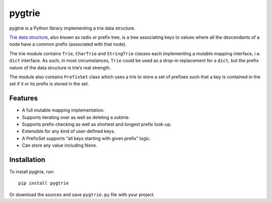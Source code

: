 pygtrie
=======

.. image:: https://readthedocs.org/projects/pygtrie/badge/?version=latest
   :target: http://pygtrie.readthedocs.org/en/latest/
   :alt: Documentation Status (latest)

.. image:: https://readthedocs.org/projects/pygtrie/badge/?version=stable
   :target: http://pygtrie.readthedocs.org/en/stable/
   :alt: Documentation Status (stable)

pygtrie is a Python library implementing a trie data structure.

`Trie data structure <http://en.wikipedia.org/wiki/Trie>`_, also known
as radix or prefix tree, is a tree associating keys to values where
all the descendants of a node have a common prefix (associated with
that node).

The trie module contains ``Trie``, ``CharTrie`` and ``StringTrie``
classes each implementing a mutable mapping interface, i.e. ``dict``
interface.  As such, in most circumstances, ``Trie`` could be used as
a drop-in replacement for a ``dict``, but the prefix nature of the
data structure is trie’s real strength.

The module also contains ``PrefixSet`` class which uses a trie to
store a set of prefixes such that a key is contained in the set if it
or its prefix is stored in the set.

Features
--------

- A full mutable mapping implementation.

- Supports iterating over as well as deleting a subtrie.

- Supports prefix checking as well as shortest and longest prefix
  look-up.

- Extensible for any kind of user-defined keys.

- A PrefixSet supports “all keys starting with given prefix” logic.

- Can store any value including None.

Installation
------------

To install pygtrie, run::

    pip install pygtrie

Or download the sources and save ``pygtrie.py`` file with your
project.
